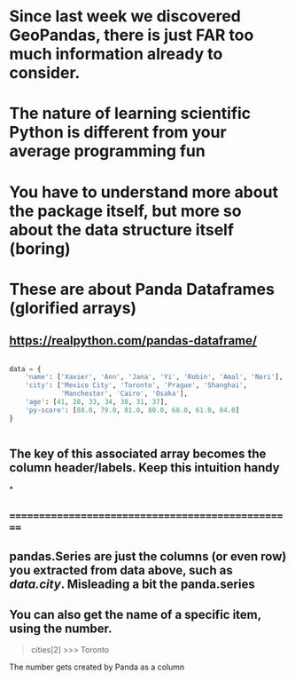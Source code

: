 * Since last week we discovered GeoPandas, there is just FAR too much information already to consider.
* The nature of learning scientific Python is different from your average programming fun
* You have to understand more about the package itself, but more so about the data structure itself (boring)
* These are about Panda Dataframes (glorified arrays)
** https://realpython.com/pandas-dataframe/

#+begin_src python

data = {
    'name': ['Xavier', 'Ann', 'Jana', 'Yi', 'Robin', 'Amal', 'Nori'],
    'city': ['Mexico City', 'Toronto', 'Prague', 'Shanghai',
             'Manchester', 'Cairo', 'Osaka'],
    'age': [41, 28, 33, 34, 38, 31, 37],
    'py-score': [88.0, 79.0, 81.0, 80.0, 68.0, 61.0, 84.0]
}


#+end_src

** The key of this associated array becomes the column header/labels. Keep this intuition handy
*
** ==================================================
** pandas.Series are just the columns (or even row) you extracted from data above, such as /data.city/. Misleading a bit the panda.series
** You can also get the name of a specific item, using the number.

#+begin_quote
cities[2]
>>> Toronto
#+end_quote

**** The number gets created by Panda as a column

